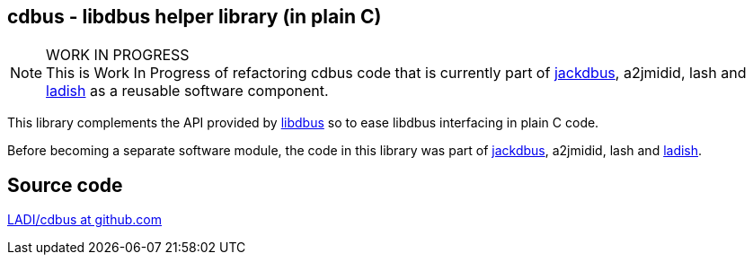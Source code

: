 == cdbus - libdbus helper library (in plain C)

.WORK IN PROGRESS
[NOTE]
This is Work In Progress of refactoring cdbus code that is currently
part of https://ladish.org/jackdbus.html[jackdbus], a2jmidid, lash and
https://ladish.org/[ladish] as a reusable software component.

This library complements the API provided by https://www.freedesktop.org/wiki/Software/dbus/[libdbus]
so to ease libdbus interfacing in plain C code.

Before becoming a separate software module,
the code in this library was part of https://ladish.org/jackdbus.html[jackdbus],
a2jmidid, lash and https://ladish.org/[ladish].

== Source code
https://github.com/LADI/cdbus.git[LADI/cdbus at github.com]
